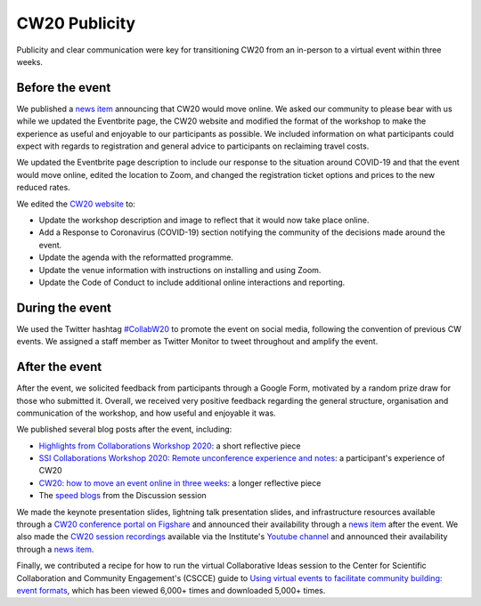 .. _CW20-Publicity: 

CW20 Publicity
=====================

Publicity and clear communication were key for transitioning CW20 from an in-person to a virtual event within three weeks. 



Before the event
--------------------

We published a `news item <https://software.ac.uk/news/collaborations-workshop-2020-cw20-move-online>`_ announcing that CW20 would move online. 
We asked our community to please bear with us while we updated the Eventbrite page, the CW20 website and modified the format of the workshop to make the experience as useful and enjoyable to our participants as possible. 
We included information on what participants could expect with regards to registration and general advice to participants on reclaiming travel costs.

We updated the Eventbrite page description to include our response to the situation around COVID-19 and that the event would move online, edited the location to Zoom, and changed the registration ticket options and prices to the new reduced rates. 

We edited the `CW20 website <https://software.ac.uk/cw20>`_ to:

- Update the workshop description and image to reflect that it would now take place online.
- Add a Response to Coronavirus (COVID-19) section notifying the community of the decisions made around the event. 
- Update the agenda with the reformatted programme.
- Update the venue information with instructions on installing and using Zoom.
- Update the Code of Conduct to include additional online interactions and reporting.



During the event
--------------------

We used the Twitter hashtag `#CollabW20 <https://twitter.com/hashtag/CollabW20>`_ to promote the event on social media, following the convention of previous CW events.
We assigned a staff member as Twitter Monitor to tweet throughout and amplify the event. 


After the event
--------------------

After the event, we solicited feedback from participants through a Google Form, motivated by a random prize draw for those who submitted it. 
Overall, we received very positive feedback regarding the general structure, organisation and communication of the workshop, and how useful and enjoyable it was.

We published several blog posts after the event, including:

- `Highlights from Collaborations Workshop 2020 <https://software.ac.uk/blog/2020-04-21-highlights-collaborations-workshop-2020>`_: a short reflective piece 
- `SSI Collaborations Workshop 2020: Remote unconference experience and notes <https://software.ac.uk/blog/2020-04-29-ssi-collaborations-workshop-2020-remote-unconference-experience-and-notes>`_: a participant's experience of CW20
- `CW20: how to move an event online in three weeks <https://software.ac.uk/blog/2020-05-18-cw20-how-move-event-online-three-weeks>`_: a longer reflective piece 
- The `speed blogs <https://software.ac.uk/tags/cw20-speed-blog-posts>`_ from the Discussion session  

We made the keynote presentation slides, lightning talk presentation slides, and infrastructure resources available through a `CW20 conference portal on Figshare <https://cw20.figshare.com/>`_ and announced their availability through a `news item <https://software.ac.uk/news/collaborations-workshop-2020-resources-now-available>`__ after the event.
We also made the `CW20 session recordings <https://www.youtube.com/playlist?list=PLpX1jXuNTXGoVHrK6IPrn4Ymwaj6l4KLJ>`_ available via the Institute's `Youtube channel <https://www.youtube.com/channel/UCyCTqrsz0DKcimH81z7VnQg>`_ and announced their availability through a `news item <https://software.ac.uk/news/collaborations-workshop-2020-session-recordings-now-available>`__.

Finally, we contributed a recipe for how to run the virtual Collaborative Ideas session to the Center for Scientific Collaboration and Community Engagement's (CSCCE) guide to `Using virtual events to facilitate community building: event formats <https://doi.org/10.5281/zenodo.3934384>`_, which has been viewed 6,000+ times and downloaded 5,000+ times.
